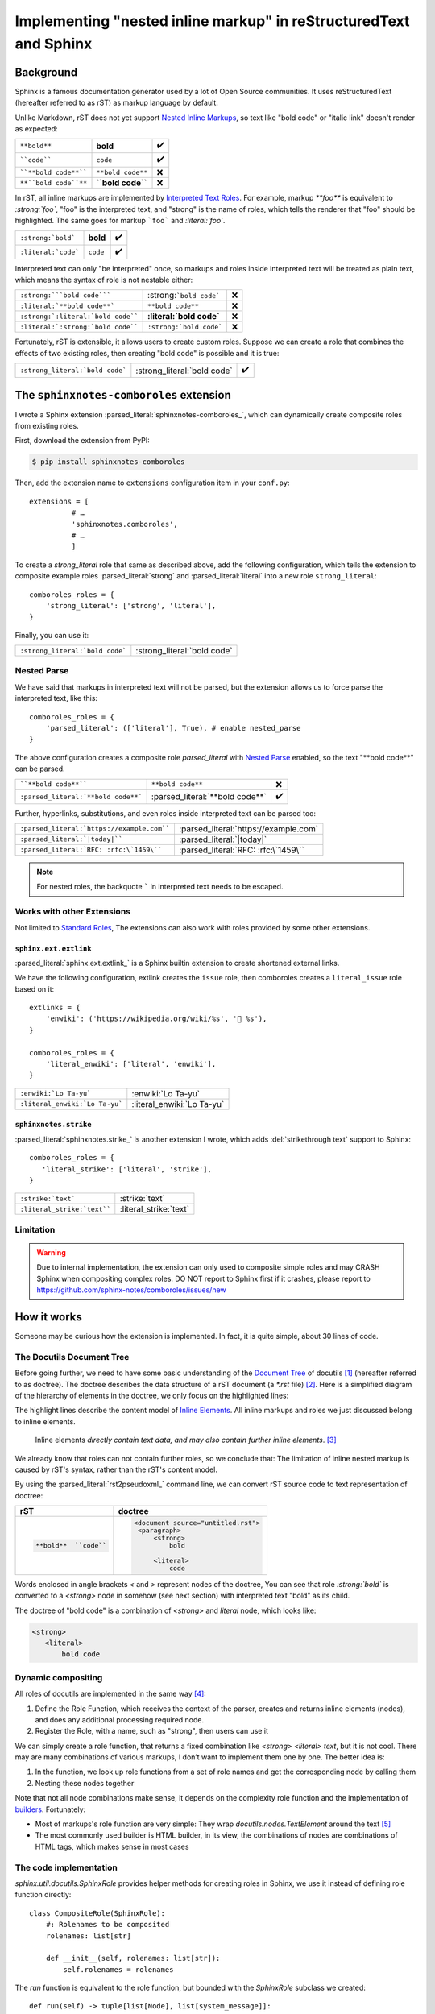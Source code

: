==================================================================
Implementing "nested inline markup" in reStructuredText and Sphinx
==================================================================

.. post:: 2024-01-14
   :tags: Sphinx, reStructuredText
   :category: Sphinx
   :author: LA
   :language: en
   :location: 杭州

.. highlight:: python

Background
==========

Sphinx is a famous documentation generator used by a lot of Open Source
communities. It uses reStructuredText (hereafter referred to as rST) as markup
language by default.

Unlike Markdown, rST does not yet support `Nested Inline Markups`_, so text
like "bold code" or "italic link" doesn't render as expected:

===================== ================= ===
``**bold**``          **bold**          ✔️
````code````          ``code``          ✔️
````**bold code**```` ``**bold code**`` ❌
``**``bold code``**`` **``bold code``** ❌
===================== ================= ===

In rST, all inline markups are implemented by
`Interpreted Text Roles`_. For example, markup `**foo**` is equivalent to
`:strong:`foo``, "foo" is the interpreted text, and "strong" is the name of
roles, which tells the renderer that "foo" should be highlighted.
The same goes for markup ```foo``` and `:literal:`foo``.

=================================== ============================== ==
``:strong:`bold```                  :strong:`bold`                 ✔️
``:literal:`code```                 :literal:`code`                ✔️
=================================== ============================== ==

Interpreted text can only "be interpreted" once, so markups and roles inside
interpreted text will be treated as plain text, which means the syntax of role
is not nestable either:

=================================== ============================== ==
``:strong:```bold code`````         :strong:```bold code```        ❌
``:literal:`**bold code**```        :literal:`**bold code**`       ❌
``:strong:`:literal:`bold code````  :strong:`:literal:`bold code`` ❌
``:literal:`:strong:`bold code````  :literal:`:strong:`bold code`` ❌
=================================== ============================== ==

Fortunately, rST is extensible, it allows users to create custom roles.
Suppose we can create a role that combines the effects of two existing roles,
then creating "bold code" is possible and it is true:

=============================== =========================== ==
``:strong_literal:`bold code``` :strong_literal:`bold code` ✔️
=============================== =========================== ==

.. _Nested Inline Markups: https://docutils.sourceforge.io/FAQ.html#is-nested-inline-markup-possible
.. _Interpreted Text Roles: https://docutils.sourceforge.io/docs/ref/rst/restructuredtext.html#interpreted-text

The ``sphinxnotes-comboroles`` extension
========================================

I wrote a Sphinx extension :parsed_literal:`sphinxnotes-comboroles_`,
which can dynamically create composite roles from existing roles.

First, download the extension from PyPI:

.. code:: console

   $ pip install sphinxnotes-comboroles

Then, add the extension name to ``extensions`` configuration item in your ``conf.py``::

   extensions = [
             # …
             'sphinxnotes.comboroles',
             # …
             ]

To create a `strong_literal` role that same as described above, add the following
configuration, which tells the extension to composite example roles
:parsed_literal:`strong` and :parsed_literal:`literal` into a new role
``strong_literal``::

   comboroles_roles = {
       'strong_literal': ['strong', 'literal'],
   }

Finally, you can use it:

=============================== ===========================
``:strong_literal:`bold code``` :strong_literal:`bold code`
=============================== ===========================

.. _sphinxnotes-comboroles: https://sphinx.silverrainz.me/comboroles/

Nested Parse
------------

We have said that markups in interpreted text will not be parsed,
but the extension allows us to force parse the interpreted text, like this::

   comboroles_roles = {
       'parsed_literal': (['literal'], True), # enable nested_parse
   }

The above configuration creates a composite role `parsed_literal` with
`Nested Parse`_ enabled, so the text "\*\*bold code\*\*" can be parsed.

=================================== =============================== ==
````**bold code**````               ``**bold code**``               ❌
``:parsed_literal:`**bold code**``` :parsed_literal:`**bold code**` ✔️
=================================== =============================== ==

Further, hyperlinks, substitutions, and even roles inside interpreted text can
be parsed too:

========================================== =====================================
``:parsed_literal:`https://example.com```` :parsed_literal:`https://example.com`
``:parsed_literal:`|today|````             :parsed_literal:`|today|`
``:parsed_literal:`RFC: :rfc:\`1459\````   :parsed_literal:`RFC: :rfc:\`1459\``
========================================== =====================================

.. note:: For nested roles, the backquote ````` in interpreted text needs to be escaped.

.. _Nested Parse: https://sphinx.silverrainz.me/comboroles/usage.html#nested-parse

Works with other Extensions
---------------------------

Not limited to `Standard Roles`_, The extensions can also work with roles provided
by some other extensions.

.. _Standard Roles: https://docutils.sourceforge.io/docs/ref/rst/roles.html#standard-roles

``sphinx.ext.extlink``
~~~~~~~~~~~~~~~~~~~~~~

:parsed_literal:`sphinx.ext.extlink_` is a Sphinx builtin extension to create
shortened external links.

We have the following configuration, extlink creates the ``issue`` role,
then comboroles creates a ``literal_issue`` role based on it::

   extlinks = {
       'enwiki': ('https://wikipedia.org/wiki/%s', '📖 %s'),
   }

   comboroles_roles = {
       'literal_enwiki': ['literal', 'enwiki'],
   }

============================== ==========================
``:enwiki:`Lo Ta-yu```         :enwiki:`Lo Ta-yu`
``:literal_enwiki:`Lo Ta-yu``` :literal_enwiki:`Lo Ta-yu`
============================== ==========================

.. seealso:: Inspired by https://github.com/sphinx-doc/sphinx/issues/11745

.. _sphinx.ext.extlinks: https://www.sphinx-doc.org/en/master/usage/extensions/extlinks.html

``sphinxnotes.strike``
~~~~~~~~~~~~~~~~~~~~~~

:parsed_literal:`sphinxnotes.strike_` is another extension I wrote, which adds
:del:`strikethrough text` support to Sphinx::

   comboroles_roles = {
      'literal_strike': ['literal', 'strike'],
   }

=========================== ======================
``:strike:`text```          :strike:`text`
``:literal_strike:`text```` :literal_strike:`text`
=========================== ======================

.. _sphinxnotes-strike: https://sphinx.silverrainz.me/strike/

Limitation
----------

.. warning::

   Due to internal implementation, the extension can only used to composite
   simple roles and may CRASH Sphinx when compositing complex roles.
   DO NOT report to Sphinx first if it crashes, please report to
   https://github.com/sphinx-notes/comboroles/issues/new

How it works
============

Someone may be curious how the extension is implemented.
In fact, it is quite simple, about 30 lines of code.

The Docutils Document Tree
--------------------------

Before going further, we need to have some basic understanding of
the `Document Tree <doctree>`_ of docutils [#]_ (hereafter referred to as doctree).
The doctree describes the data structure of a rST document (a `*.rst` file) [#]_.
Here is a simplified diagram of the hierarchy of elements in the doctree,
we only focus on the highlighted lines:

.. code-block:: text
   :emphasize-lines: 11-15
   :caption: Element hierarchy of doctree [#]_

   +--------------------------------------------------------------------+
   | document  [may begin with a title, subtitle, decoration, docinfo]  |
   |                             +--------------------------------------+
   |                             | sections  [each begins with a title] |
   +-----------------------------+-------------------------+------------+
   | [body elements:]                                      | (sections) |
   |         | - literal | - lists  |       | - hyperlink  +------------+
   |         |   blocks  | - tables |       |   targets    |
   | para-   | - doctest | - block  | foot- | - sub. defs  |
   | graphs  |   blocks  |   quotes | notes | - comments   |
   +---------+-----------+----------+-------+--------------+
   | [text]+ | [text]    | (body elements)  | [text]       |
   | (inline +-----------+------------------+--------------+
   | markup) |
   +---------+

The highlight lines describe the content model of `Inline Elements`_.
All inline markups and roles we just discussed belong to inline elements.

   Inline elements *directly contain text data, and may also contain further inline elements*. [#]_

We already know that roles can not contain further roles, so we conclude that:
The limitation of inline nested markup is caused by rST's syntax, rather than
the rST's content model.

By using the :parsed_literal:`rst2pseudoxml_` command line, we can convert
rST source code to text representation of doctree:

.. list-table::
   :header-rows: 1

   - * rST
     * doctree

   - * .. code:: rst

          **bold**  ``code``

     * .. code:: xml

          <document source="untitled.rst">
           <paragraph>
               <strong>
                   bold

               <literal>
                   code

Words enclosed in angle brackets `<` and `>` represent nodes of the doctree,
You can see that role `:strong:`bold`` is converted to a  `<strong>` node in
somehow (see next section) with interpreted text "bold" as its child.

The doctree of "bold code" is a combination of `<strong>` and `literal` node,
which looks like:

.. code:: xml

   <strong>
      <literal>
          bold code

.. _Inline Elements: https://docutils.sourceforge.io/docs/ref/doctree.html#toc-entry-14
.. _doctree: https://docutils.sourceforge.io/docs/ref/doctree.html
.. _rst2pseudoxml: https://docutils.sourceforge.io/docs/user/tools.html#rst2pseudoxml

Dynamic compositing
-------------------

All roles of docutils are implemented in the same way [#]_:

1. Define the Role Function, which receives the context of the parser,
   creates and returns inline elements (nodes),
   and does any additional processing required node.
2. Register the Role, with a name, such as "strong", then users can use it

We can simply create a role function, that returns a fixed combination like
`<strong> <literal> text`, but it is not cool. There may are many combinations of
various markups, I don’t want to implement them one by one. The better idea is:

1. In the function, we look up role functions from a set of role names
   and get the corresponding node by calling them
2. Nesting these nodes together

Note that not all node combinations make sense, it depends on the complexity
role function and the implementation of builders_. Fortunately:

- Most of markups's role function are very simple: They wrap
  `docutils.nodes.TextElement` around the text [#]_
- The most commonly used builder is HTML builder, in its view,
  the combinations of nodes are combinations of HTML tags, which makes sense
  in most cases

.. _builders: https://www.sphinx-doc.org/en/master/usage/builders/index.html

The code implementation
-----------------------

`sphinx.util.docutils.SphinxRole` provides helper methods for creating roles
in Sphinx, we use it instead of defining role function directly::

   class CompositeRole(SphinxRole):
       #: Rolenames to be composited
       rolenames: list[str]

       def __init__(self, rolenames: list[str]):
           self.rolenames = rolenames

The `run` function is equivalent to the role function, but bounded with
the `SphinxRole` subclass we created::

    def run(self) -> tuple[list[Node], list[system_message]]:
       ...

Here we look up role functions. `_roles` and `_role_registr` are unexported
variables of `docutils.parsers.rst.roles` that store the mapping
from role name to role function::

   components = []
   for r in self.rolenames:
       if r in roles._roles:
           components.append(roles._roles[r])
       elif r in roles._role_registry:
           components.append(roles._role_registry[r])
       else:
          # Error handling...

.. note::

   We can not look up up during `__init__`, some roles created by
   3rd-party extension do not exist yet at that time.

Run all role function, pass parameters as is, then collect the returning nodes::

  nodes: list[TextElement] = []
  for comp in components:
      ns, _ = comp(self.name, self.rawtext, self.text, self.lineno, self.inliner, self.options, self.content)
      # Error handling...
      nodes.append(ns[0][0])

The returned nodes should be exactly one `docutils.nodes.TextElement` and
contains exactly one `docutils.nodes.Text` as a child, like this:

.. code:: xml

   <TextElement>
      <Text>

Nesting nodes together by replace the `Text` node with the inner(`i+1`)
`TextElement`::

  for i in range(0, len(nodes) -1):
      nodes[i].replace(nodes[i][0], nodes[i+1])

.. list-table::
   :header-rows: 1

   - * before
     * replace
     * after

   - * .. code:: xml

          i=0: <strong>
                  <text>

          i=1: <literal>
                  <text>
     * .. code:: xml

          i=0: <strong>
                  <text> ◄─┐
                           │ replace
          i=1: <literal>  ─┘
                  <text>
     * .. code:: xml

          i=0: <strong>
                  <literal>
                     <text>

Now, `nodes[0]` is the root of node combination, just return it::

   return [nodes[0]], []

The above code has been simplified for ease of explanation, for complete
implementation, please refer to :ghrepo:`sphinxnotes/comboroles`.

Footnotes
=========

.. [#] docutils_ is the main implementation of reStructuredText
.. [#] It should be easy to understand if you know :enwiki:`Abstract Syntax Tree`
.. [#] `The Docutils Document Tree <doctree>`_ - Element Hierarchy
.. [#] `Inline Elements`_
.. [#] `Creating reStructuredText Interpreted Text Roles <create-roles>`_
.. [#] `Creating reStructuredText Interpreted Text Roles <create-roles>`_ - Generic Roles

.. _docutils: https://docutils.sourceforge.io/
.. _create-roles: https://docutils.sourceforge.io/docs/howto/rst-roles.html
